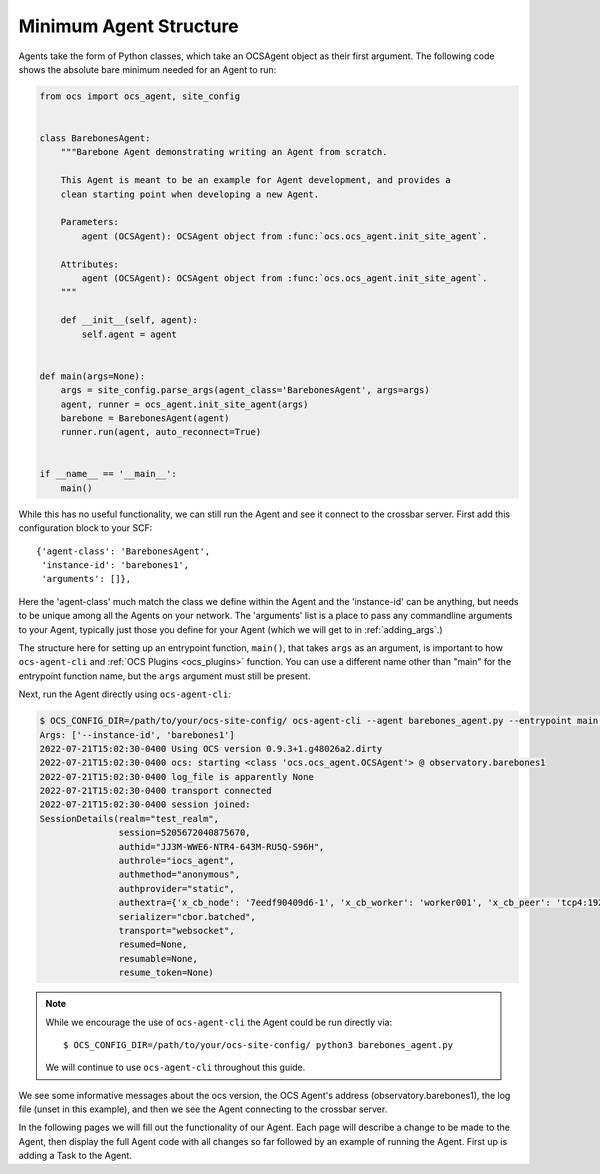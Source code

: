 Minimum Agent Structure
-----------------------

Agents take the form of Python classes, which take an OCSAgent object as their
first argument. The following code shows the absolute bare minimum needed for
an Agent to run:

.. code-block:: python

    from ocs import ocs_agent, site_config


    class BarebonesAgent:
        """Barebone Agent demonstrating writing an Agent from scratch.

        This Agent is meant to be an example for Agent development, and provides a
        clean starting point when developing a new Agent.

        Parameters:
            agent (OCSAgent): OCSAgent object from :func:`ocs.ocs_agent.init_site_agent`.

        Attributes:
            agent (OCSAgent): OCSAgent object from :func:`ocs.ocs_agent.init_site_agent`.
        """

        def __init__(self, agent):
            self.agent = agent


    def main(args=None):
        args = site_config.parse_args(agent_class='BarebonesAgent', args=args)
        agent, runner = ocs_agent.init_site_agent(args)
        barebone = BarebonesAgent(agent)
        runner.run(agent, auto_reconnect=True)


    if __name__ == '__main__':
        main()

While this has no useful functionality, we can still run the Agent and see it
connect to the crossbar server. First add this configuration block to your SCF::

    {'agent-class': 'BarebonesAgent',
     'instance-id': 'barebones1',
     'arguments': []},

Here the 'agent-class' much match the class we define within the Agent and the
'instance-id' can be anything, but needs to be unique among all the Agents on
your network. The 'arguments' list is a place to pass any commandline arguments
to your Agent, typically just those you define for your Agent (which we will
get to in :ref:`adding_args`.)

The structure here for setting up an entrypoint function, ``main()``, that
takes ``args`` as an argument, is important to how ``ocs-agent-cli`` and
:ref:`OCS Plugins <ocs_plugins>` function. You can use a different name other
than "main" for the entrypoint function name, but the ``args`` argument must
still be present.

Next, run the Agent directly using ``ocs-agent-cli``:

.. code-block:: bash

    $ OCS_CONFIG_DIR=/path/to/your/ocs-site-config/ ocs-agent-cli --agent barebones_agent.py --entrypoint main --instance-id barebones1
    Args: ['--instance-id', 'barebones1']
    2022-07-21T15:02:30-0400 Using OCS version 0.9.3+1.g48026a2.dirty
    2022-07-21T15:02:30-0400 ocs: starting <class 'ocs.ocs_agent.OCSAgent'> @ observatory.barebones1
    2022-07-21T15:02:30-0400 log_file is apparently None
    2022-07-21T15:02:30-0400 transport connected
    2022-07-21T15:02:30-0400 session joined:
    SessionDetails(realm="test_realm",
                   session=5205672040875670,
                   authid="JJ3M-WWE6-NTR4-643M-RU5Q-S96H",
                   authrole="iocs_agent",
                   authmethod="anonymous",
                   authprovider="static",
                   authextra={'x_cb_node': '7eedf90409d6-1', 'x_cb_worker': 'worker001', 'x_cb_peer': 'tcp4:192.168.240.1:52470', 'x_cb_pid': 16},
                   serializer="cbor.batched",
                   transport="websocket",
                   resumed=None,
                   resumable=None,
                   resume_token=None)

.. note::
    While we encourage the use of ``ocs-agent-cli`` the Agent could be run directly via::

        $ OCS_CONFIG_DIR=/path/to/your/ocs-site-config/ python3 barebones_agent.py

    We will continue to use ``ocs-agent-cli`` throughout this guide.

We see some informative messages about the ocs version, the OCS Agent's address
(observatory.barebones1), the log file (unset in this example), and then we see
the Agent connecting to the crossbar server.

In the following pages we will fill out the functionality of our Agent. Each
page will describe a change to be made to the Agent, then display the full
Agent code with all changes so far followed by an example of running the Agent.
First up is adding a Task to the Agent.
